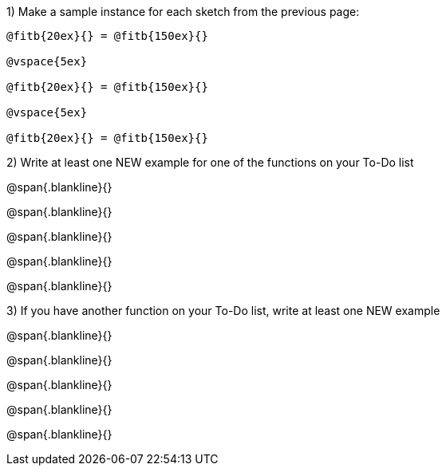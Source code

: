 1) Make a sample instance for each sketch from the previous page:

----
@fitb{20ex}{} = @fitb{150ex}{}

@vspace{5ex}

@fitb{20ex}{} = @fitb{150ex}{}

@vspace{5ex}

@fitb{20ex}{} = @fitb{150ex}{}
----

2) Write at least one NEW example for one of the functions on your To-Do list

@span{.blankline}{}

@span{.blankline}{}

@span{.blankline}{}

@span{.blankline}{}

@span{.blankline}{}

3) If you have another function on your To-Do list, write at least one NEW example

@span{.blankline}{}

@span{.blankline}{}

@span{.blankline}{}

@span{.blankline}{}

@span{.blankline}{}
